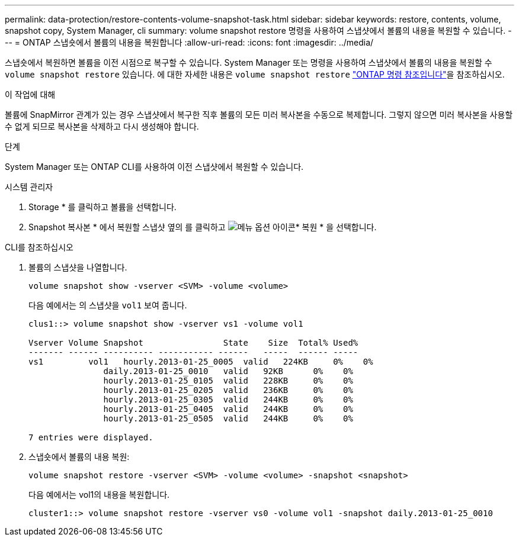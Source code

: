 ---
permalink: data-protection/restore-contents-volume-snapshot-task.html 
sidebar: sidebar 
keywords: restore, contents, volume, snapshot copy, System Manager, cli 
summary: volume snapshot restore 명령을 사용하여 스냅샷에서 볼륨의 내용을 복원할 수 있습니다. 
---
= ONTAP 스냅숏에서 볼륨의 내용을 복원합니다
:allow-uri-read: 
:icons: font
:imagesdir: ../media/


[role="lead"]
스냅숏에서 복원하면 볼륨을 이전 시점으로 복구할 수 있습니다. System Manager 또는 명령을 사용하여 스냅샷에서 볼륨의 내용을 복원할 수 `volume snapshot restore` 있습니다. 에 대한 자세한 내용은 `volume snapshot restore` link:https://docs.netapp.com/us-en/ontap-cli/volume-snapshot-restore.html["ONTAP 명령 참조입니다"^]을 참조하십시오.

.이 작업에 대해
볼륨에 SnapMirror 관계가 있는 경우 스냅샷에서 복구한 직후 볼륨의 모든 미러 복사본을 수동으로 복제합니다. 그렇지 않으면 미러 복사본을 사용할 수 없게 되므로 복사본을 삭제하고 다시 생성해야 합니다.

.단계
System Manager 또는 ONTAP CLI를 사용하여 이전 스냅샷에서 복원할 수 있습니다.

[role="tabbed-block"]
====
.시스템 관리자
--
. Storage * 를 클릭하고 볼륨을 선택합니다.
. Snapshot 복사본 * 에서 복원할 스냅샷 옆의 를 클릭하고 image:icon_kabob.gif["메뉴 옵션 아이콘"]* 복원 * 을 선택합니다.


--
.CLI를 참조하십시오
--
. 볼륨의 스냅샷을 나열합니다.
+
[source, cli]
----
volume snapshot show -vserver <SVM> -volume <volume>
----
+
다음 예에서는 의 스냅샷을 `vol1` 보여 줍니다.

+
[listing]
----

clus1::> volume snapshot show -vserver vs1 -volume vol1

Vserver Volume Snapshot                State    Size  Total% Used%
------- ------ ---------- ----------- ------   -----  ------ -----
vs1	    vol1   hourly.2013-01-25_0005  valid   224KB     0%    0%
               daily.2013-01-25_0010   valid   92KB      0%    0%
               hourly.2013-01-25_0105  valid   228KB     0%    0%
               hourly.2013-01-25_0205  valid   236KB     0%    0%
               hourly.2013-01-25_0305  valid   244KB     0%    0%
               hourly.2013-01-25_0405  valid   244KB     0%    0%
               hourly.2013-01-25_0505  valid   244KB     0%    0%

7 entries were displayed.
----
. 스냅숏에서 볼륨의 내용 복원:
+
[source, cli]
----
volume snapshot restore -vserver <SVM> -volume <volume> -snapshot <snapshot>
----
+
다음 예에서는 vol1의 내용을 복원합니다.

+
[listing]
----
cluster1::> volume snapshot restore -vserver vs0 -volume vol1 -snapshot daily.2013-01-25_0010
----


--
====